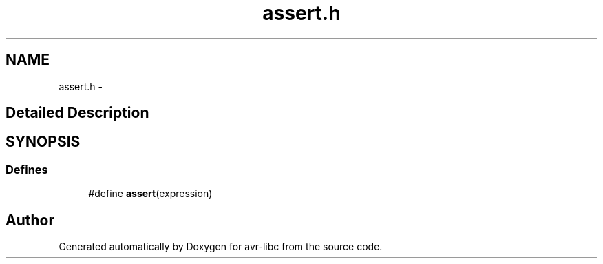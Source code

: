 .TH "assert.h" 3 "4 Dec 2008" "Version 1.6.4" "avr-libc" \" -*- nroff -*-
.ad l
.nh
.SH NAME
assert.h \- 
.SH "Detailed Description"
.PP 

.SH SYNOPSIS
.br
.PP
.SS "Defines"

.in +1c
.ti -1c
.RI "#define \fBassert\fP(expression)"
.br
.in -1c
.SH "Author"
.PP 
Generated automatically by Doxygen for avr-libc from the source code.
